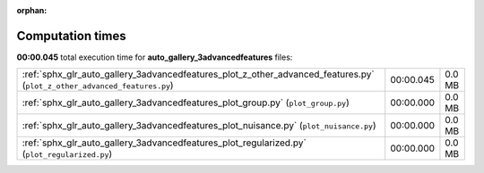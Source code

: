 
:orphan:

.. _sphx_glr_auto_gallery_3advancedfeatures_sg_execution_times:

Computation times
=================
**00:00.045** total execution time for **auto_gallery_3advancedfeatures** files:

+--------------------------------------------------------------------------------------------------------------------------+-----------+--------+
| :ref:`sphx_glr_auto_gallery_3advancedfeatures_plot_z_other_advanced_features.py` (``plot_z_other_advanced_features.py``) | 00:00.045 | 0.0 MB |
+--------------------------------------------------------------------------------------------------------------------------+-----------+--------+
| :ref:`sphx_glr_auto_gallery_3advancedfeatures_plot_group.py` (``plot_group.py``)                                         | 00:00.000 | 0.0 MB |
+--------------------------------------------------------------------------------------------------------------------------+-----------+--------+
| :ref:`sphx_glr_auto_gallery_3advancedfeatures_plot_nuisance.py` (``plot_nuisance.py``)                                   | 00:00.000 | 0.0 MB |
+--------------------------------------------------------------------------------------------------------------------------+-----------+--------+
| :ref:`sphx_glr_auto_gallery_3advancedfeatures_plot_regularized.py` (``plot_regularized.py``)                             | 00:00.000 | 0.0 MB |
+--------------------------------------------------------------------------------------------------------------------------+-----------+--------+
